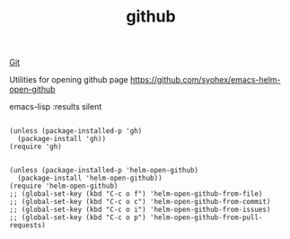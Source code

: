 :PROPERTIES:
:ID:       EE6C8255-7890-44EE-9FEE-ED0A249282B6
:END:
#+TITLE: github
[[id:96E8F7AF-A8B9-470C-A6BC-FFCD1C5927DE][Git]]

Utilities for opening github page
https://github.com/syohex/emacs-helm-open-github

emacs-lisp :results silent
#+BEGIN_SRC

(unless (package-installed-p 'gh)
  (package-install 'gh))
(require 'gh)


(unless (package-installed-p 'helm-open-github)
  (package-install 'helm-open-github))
(require 'helm-open-github)
;; (global-set-key (kbd "C-c o f") 'helm-open-github-from-file)
;; (global-set-key (kbd "C-c o c") 'helm-open-github-from-commit)
;; (global-set-key (kbd "C-c o i") 'helm-open-github-from-issues)
;; (global-set-key (kbd "C-c o p") 'helm-open-github-from-pull-requests)


#+END_SRC
